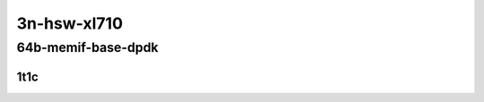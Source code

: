 3n-hsw-xl710
------------

64b-memif-base-dpdk
```````````````````

1t1c
::::

.. raw:: html

    <a name="64b-1t1c-base-dpdk"></a>
    <center>
    Links to builds:
    <a href="https://packagecloud.io/app/fdio/master/search?dist=ubuntu%2Fbionic" target="_blank">vpp-ref</a>,
    <a href="https://jenkins.fd.io/view/csit/job/csit-vpp-perf-mrr-daily-master-3n-hsw" target="_blank">csit-ref</a>
    <iframe width="1100" height="800" frameborder="0" scrolling="no" src="../_static/vpp/3n-hsw-xl710-64b-1t1c-memif-base-dpdk.html"></iframe>
    <p><br></p>
    </center>
